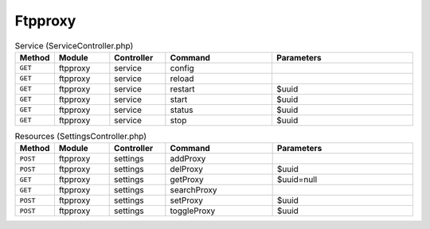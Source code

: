 Ftpproxy
~~~~~~~~

.. csv-table:: Service (ServiceController.php)
   :header: "Method", "Module", "Controller", "Command", "Parameters"
   :widths: 4, 15, 15, 30, 40

    "``GET``","ftpproxy","service","config",""
    "``GET``","ftpproxy","service","reload",""
    "``GET``","ftpproxy","service","restart","$uuid"
    "``GET``","ftpproxy","service","start","$uuid"
    "``GET``","ftpproxy","service","status","$uuid"
    "``GET``","ftpproxy","service","stop","$uuid"

.. csv-table:: Resources (SettingsController.php)
   :header: "Method", "Module", "Controller", "Command", "Parameters"
   :widths: 4, 15, 15, 30, 40

    "``POST``","ftpproxy","settings","addProxy",""
    "``POST``","ftpproxy","settings","delProxy","$uuid"
    "``GET``","ftpproxy","settings","getProxy","$uuid=null"
    "``GET``","ftpproxy","settings","searchProxy",""
    "``POST``","ftpproxy","settings","setProxy","$uuid"
    "``POST``","ftpproxy","settings","toggleProxy","$uuid"
